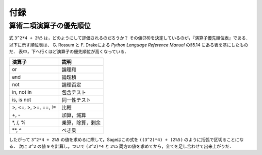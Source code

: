 .. Appendix
********
付録
********

.. _section-precedence:

算術二項演算子の優先順位
=======================================

式 ``3^2*4 + 2%5`` は，どのようにして評価されるのだろうか？
その値(38)を決定しているのが，『演算子優先順位表』である．以下に示す順位表は、
G. Rossum と F. Drakeによる *Python Language Reference Manual* の§5.14 にある表を基にしたものだ．
表中，下へ行くほど演算子の優先順位が高くなっている．

==========================  =================
演算子                      説明
==========================  =================
or                          論理和
and                         論理積
not                         論理否定
in, not in                  包含テスト
is, is not                  同一性テスト
>, <=, >, >=, ==, !=        比較
+, -                        加算，減算
\*, /, %                    乗算，除算，剰余
\*\*, ^                     べき乗
==========================  =================

したがって ``3^2*4 + 2%5`` の値を求めるに際して，Sageはこの式を ``((3^2)*4) + (2%5)`` のように括弧で区切ることになる．
次に ``3^2`` の値 ``9`` を計算し，ついで ``(3^2)*4`` と ``2%5`` 両方の値を求めてから，全てを足し合わせて出来上がりだ．


